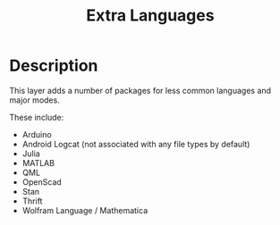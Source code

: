 #+TITLE: Extra Languages

* Table of Contents                                         :TOC_4_gh:noexport:
- [[#description][Description]]

* Description
This layer adds a number of packages for less common languages and major modes.

These include:
- Arduino
- Android Logcat (not associated with any file types by default)
- Julia
- MATLAB
- QML
- OpenScad
- Stan
- Thrift
- Wolfram Language / Mathematica

